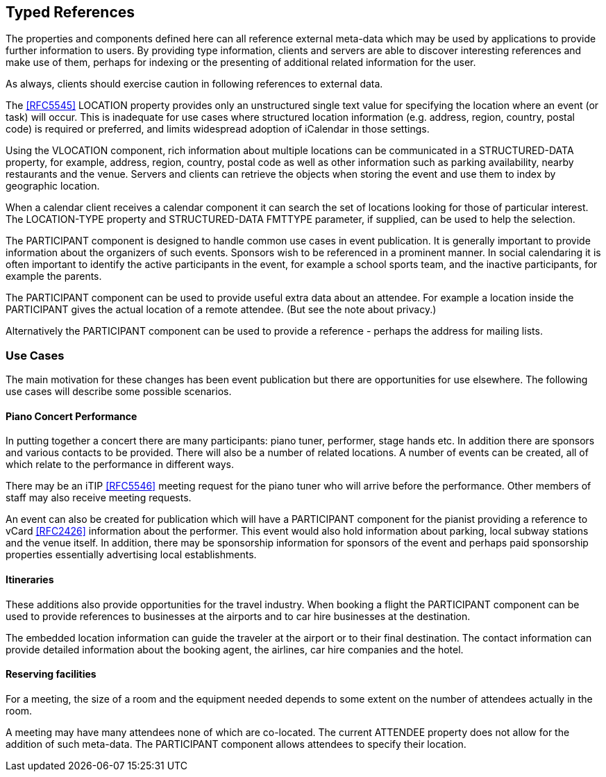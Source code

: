 == Typed References

The properties and components defined here can all reference external meta-data
which may be used by applications to provide further information to users. By
providing type information, clients and servers are able to discover interesting
references and make use of them, perhaps for indexing or the presenting of
additional related information for the user.

As always, clients should exercise caution in following references to external
data.

The <<RFC5545>> LOCATION property provides only an unstructured single text
value for specifying the location where an event (or task) will occur. This is
inadequate for use cases where structured location information (e.g. address,
region, country, postal code) is required or preferred, and limits widespread
adoption of iCalendar in those settings.

Using the VLOCATION component, rich information about multiple locations can be
communicated in a STRUCTURED-DATA property, for example, address, region,
country, postal code as well as other information such as parking availability,
nearby restaurants and the venue. Servers and clients can retrieve the objects
when storing the event and use them to index by geographic location.

When a calendar client receives a calendar component it can search the set of
locations looking for those of particular interest. The LOCATION-TYPE property
and STRUCTURED-DATA FMTTYPE parameter, if supplied, can be used to help the
selection.

The PARTICIPANT component is designed to handle common use cases in event
publication. It is generally important to provide information about the
organizers of such events. Sponsors wish to be referenced in a prominent manner.
In social calendaring it is often important to identify the active participants
in the event, for example a school sports team, and the inactive participants,
for example the parents.

The PARTICIPANT component can be used to provide useful extra data about an
attendee. For example a location inside the PARTICIPANT gives the actual
location of a remote attendee. (But see the note about privacy.)

Alternatively the PARTICIPANT component can be used to provide a reference -
perhaps the address for mailing lists.

=== Use Cases

The main motivation for these changes has been event publication but there are
opportunities for use elsewhere. The following use cases will describe some
possible scenarios.

==== Piano Concert Performance

In putting together a concert there are many participants: piano tuner,
performer, stage hands etc. In addition there are sponsors and various contacts
to be provided. There will also be a number of related locations. A number of
events can be created, all of which relate to the performance in different ways.

There may be an iTIP <<RFC5546>> meeting request for the piano tuner who will
arrive before the performance. Other members of staff may also receive meeting
requests.

An event can also be created for publication which will have a PARTICIPANT
component for the pianist providing a reference to vCard <<RFC2426>> information
about the performer. This event would also hold information about parking, local
subway stations and the venue itself. In addition, there may be sponsorship
information for sponsors of the event and perhaps paid sponsorship properties
essentially advertising local establishments.

==== Itineraries

These additions also provide opportunities for the travel industry. When booking
a flight the PARTICIPANT component can be used to provide references to
businesses at the airports and to car hire businesses at the destination.

The embedded location information can guide the traveler at the airport or to
their final destination. The contact information can provide detailed
information about the booking agent, the airlines, car hire companies and the
hotel.

==== Reserving facilities

For a meeting, the size of a room and the equipment needed depends to some
extent on the number of attendees actually in the room.

A meeting may have many attendees none of which are co-located. The current
ATTENDEE property does not allow for the addition of such meta-data. The
PARTICIPANT component allows attendees to specify their location.
